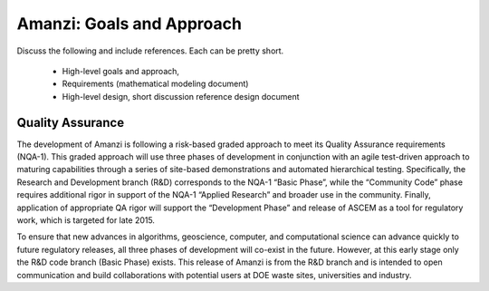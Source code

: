 Amanzi: Goals and Approach
--------------------------

Discuss the following and include references.  Each can be pretty short.

 * High-level goals and approach, 
 * Requirements (mathematical modeling document)
 * High-level design, short discussion reference design document

Quality Assurance
~~~~~~~~~~~~~~~~~

The development of Amanzi is following a risk-based graded approach to
meet its Quality Assurance requirements (NQA-1).  This graded approach
will use three phases of development in conjunction with an agile
test-driven approach to maturing capabilities through a series of
site-based demonstrations and automated hierarchical testing.
Specifically, the Research and Development branch (R&D) corresponds to
the NQA-1 “Basic Phase”, while the “Community Code” phase requires
additional rigor in support of the NQA-1 “Applied Research” and
broader use in the community. Finally, application of appropriate QA
rigor will support the “Development Phase” and release of ASCEM as a
tool for regulatory work, which is targeted for late 2015.

To ensure that new advances in algorithms, geoscience, computer, and
computational science can advance quickly to future regulatory
releases, all three phases of development will co-exist in the future.
However, at this early stage only the R&D code branch (Basic Phase)
exists.  This release of Amanzi is from the R&D branch and is intended
to open communication and build collaborations with potential users at
DOE waste sites, universities and industry.
